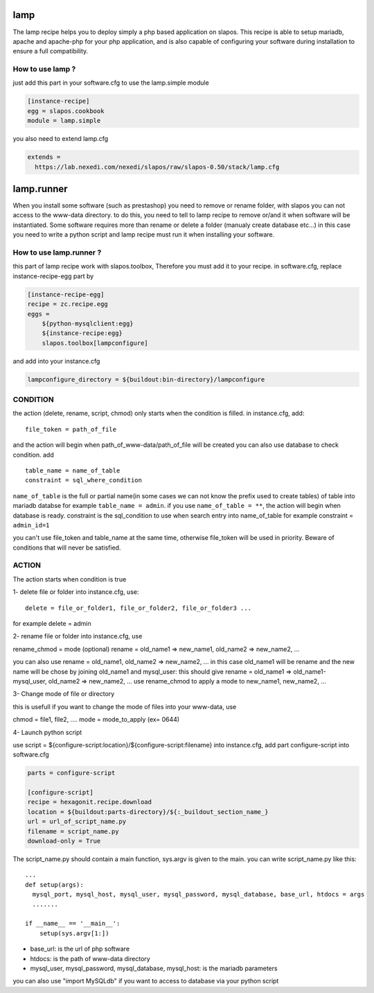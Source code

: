 lamp
=====

The lamp recipe helps you to deploy simply a php based application on slapos. This recipe is 
able to setup mariadb, apache and apache-php for your php application, and is also capable of
configuring your software during installation to ensure a full compatibility.


How to use lamp ?
-----------------

just add this part in your software.cfg to use the lamp.simple module

.. code-block:: ini

  [instance-recipe]
  egg = slapos.cookbook
  module = lamp.simple

you also need to extend lamp.cfg

.. code-block:: ini

  extends =
    https://lab.nexedi.com/nexedi/slapos/raw/slapos-0.50/stack/lamp.cfg


lamp.runner
===========

When you install some software (such as prestashop) you need to remove or rename folder, with slapos you can not 
access to the www-data directory. to do this, you need to tell to lamp recipe to remove or/and it when software 
will be instantiated. Some software requires more than rename or delete a folder (manualy create database etc...)
in this case you need to write a python script and lamp recipe must run it when installing your software.



How to use lamp.runner ?
------------------------

this part of lamp recipe work with slapos.toolbox, Therefore you must add it to your recipe.
in software.cfg, replace instance-recipe-egg part by

.. code-block:: ini

  [instance-recipe-egg]
  recipe = zc.recipe.egg
  eggs =
      ${python-mysqlclient:egg}
      ${instance-recipe:egg}
      slapos.toolbox[lampconfigure]

and add into your instance.cfg

.. code-block:: ini

  lampconfigure_directory = ${buildout:bin-directory}/lampconfigure


CONDITION
----------

the action (delete, rename, script, chmod) only starts when the condition is filled.
in instance.cfg, add:: 

  file_token = path_of_file

and the action will begin when path_of_www-data/path_of_file will be created
you can also use database to check condition. add ::

  table_name = name_of_table
  constraint = sql_where_condition

``name_of_table`` is the full or partial name(in some cases we can not know the prefix used to create tables) of table
into mariadb databse for example ``table_name = admin``. if you use
``name_of_table = **``, the action will begin when database is ready.
constraint is the sql_condition to use when search entry into name_of_table for example constraint = ``admin_id=1``

you can't use file_token and table_name at the same time, otherwise file_token will be used in priority. Beware of conditions that will never be satisfied.



ACTION
-------

The action starts when condition is true

1- delete file or folder into instance.cfg, use:: 

  delete = file_or_folder1, file_or_folder2, file_or_folder3 ...

for example delete = admin 

2- rename file or folder
into instance.cfg, use 

rename_chmod = mode (optional)
rename = old_name1 => new_name1, old_name2 => new_name2, ... 

you can also use
rename = old_name1, old_name2 => new_name2, ... in this case old_name1 will be rename and the new name will be chose
by joining old_name1 and mysql_user: this should give 
rename = old_name1 => old_name1-mysql_user, old_name2 => new_name2, ...
use rename_chmod to apply a mode to new_name1, new_name2, ...

3- Change mode of file or directory

this is usefull if you want to change the mode of files into your www-data, use 

chmod = file1, file2, ....
mode = mode_to_apply (ex= 0644)

4- Launch python script

use script = ${configure-script:location}/${configure-script:filename} into instance.cfg, add part configure-script
into software.cfg

.. code-block:: ini

  parts = configure-script

  [configure-script]
  recipe = hexagonit.recipe.download
  location = ${buildout:parts-directory}/${:_buildout_section_name_}
  url = url_of_script_name.py
  filename = script_name.py
  download-only = True

The script_name.py should contain a main function, sys.argv is given to the main. you can write script_name.py like this::

    ...
    def setup(args):
      mysql_port, mysql_host, mysql_user, mysql_password, mysql_database, base_url, htdocs = args
      .......

    if __name__ == '__main__':
        setup(sys.argv[1:])


- base_url: is the url of php software
- htdocs: is the path of www-data directory
- mysql_user, mysql_password, mysql_database, mysql_host: is the mariadb parameters

you can also use "import MySQLdb" if you want to access to database via your python script